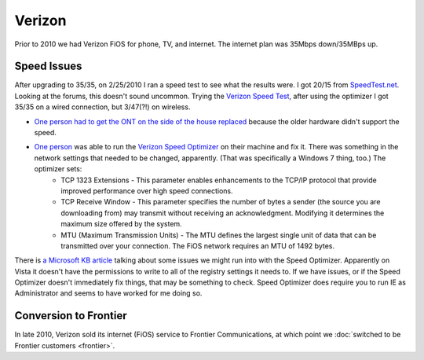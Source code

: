 =======
Verizon
=======

Prior to 2010 we had Verizon FiOS for phone, TV, and internet. The internet plan was 35Mbps down/35MBps up.

Speed Issues
------------
After upgrading to 35/35, on 2/25/2010 I ran a speed test to see what the results were. I got 20/15 from `SpeedTest.net <http://speedtest.net/>`_. Looking at the forums, this doesn't sound uncommon. Trying the `Verizon Speed Test <http://speedtest.verizon.net/>`_, after using the optimizer I got 35/35 on a wired connection, but 3/47(?!) on wireless.

- `One person had to get the ONT on the side of the house replaced <http://forums.verizon.com/t5/FiOS-Internet/Fios-35-35-Internet-Upgrade/m-p/159333>`_ because the older hardware didn't support the speed.
- `One person <http://forums.verizon.com/t5/FiOS-Internet/Switched-to-35-35-FIOS-plan-but-still-getting-only-25-15/td-p/149570>`_ was able to run the `Verizon Speed Optimizer <http://www.verizon.net/optimize>`_ on their machine and fix it. There was something in the network settings that needed to be changed, apparently. (That was specifically a Windows 7 thing, too.) The optimizer sets:
    - TCP 1323 Extensions - This parameter enables enhancements to the TCP/IP protocol that provide improved performance over high speed connections.
    - TCP Receive Window - This parameter specifies the number of bytes a sender (the source you are downloading from) may transmit without receiving an acknowledgment. Modifying it determines the maximum size offered by the system.
    - MTU (Maximum Transmission Units) - The MTU defines the largest single unit of data that can be transmitted over your connection. The FiOS network requires an MTU of 1492 bytes.

There is `a Microsoft KB article <http://support.microsoft.com/kb/939006>`_ talking about some issues we might run into with the Speed Optimizer. Apparently on Vista it doesn't have the permissions to write to all of the registry settings it needs to. If we have issues, or if the Speed Optimizer doesn't immediately fix things, that may be something to check. Speed Optimizer does require you to run IE as Administrator and seems to have worked for me doing so.

Conversion to Frontier
----------------------
In late 2010, Verizon sold its internet (FiOS) service to Frontier Communications, at which point we :doc:`switched to be Frontier customers <frontier>`.